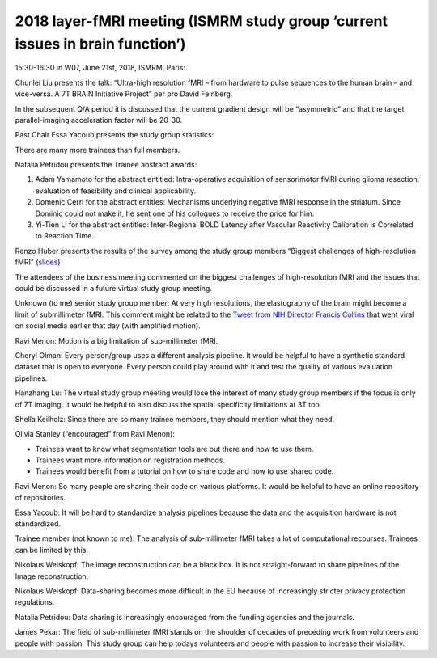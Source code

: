 2018 layer-fMRI meeting (ISMRM study group ‘current issues in brain function’)
==============================================================================

15:30-16:30 in W07, June 21st, 2018, ISMRM, Paris:

Chunlei Liu presents the talk: “Ultra-high resolution fMRI – from hardware to pulse sequences to the human brain – and vice-versa. A 7T BRAIN Initiative Project” per pro David Feinberg.

In the subsequent Q/A period it is discussed that the current gradient design will be “asymmetric” and that the target parallel-imaging acceleration factor will be 20-30.

Past Chair Essa Yacoub presents the study group statistics:

There are many more trainees than full members.

Natalia Petridou presents the Trainee abstract awards:

1. Adam Yamamoto for the abstract entitled: Intra-operative acquisition of sensorimotor fMRI during glioma resection: evaluation of feasibility and clinical applicability.
2. Domenic Cerri for the abstract entitles: Mechanisms underlying negative fMRI response in the striatum. Since Dominic could not make it, he sent one of his collogues to receive the price for him.
3. Yi-Tien Li for the abstract entitled: Inter-Regional BOLD Latency after Vascular Reactivity Calibration is Correlated to Reaction Time.

Renzo Huber presents the results of the survey among the study group members “Biggest challenges of high-resolution fMRI” (`slides <https://doi.org/10.7490/f1000research.1115658.1>`_)

The attendees of the business meeting commented on the biggest challenges of high-resolution fMRI and the issues that could be discussed in a future virtual study group meeting.

Unknown (to me) senior study group member: At very high resolutions, the elastography of the brain might become a limit of submillimeter fMRI. This comment might be related to the `Tweet from NIH Director Francis Collins <https://twitter.com/NIHDirector/status/1009793641550893056>`_ that went viral on social media earlier that day (with amplified motion).

Ravi Menon: Motion is a big limitation of sub-millimeter fMRI.

Cheryl Olman: Every person/group uses a different analysis pipeline. It would be helpful to have a synthetic standard dataset that is open to everyone. Every person could play around with it and test the quality of various evaluation pipelines.

Hanzhang Lu: The virtual study group meeting would lose the interest of many study group members if the focus is only of 7T imaging. It would be helpful to also discuss the spatial specificity limitations at 3T too.

Shella Keilholz: Since there are so many trainee members, they should mention what they need.

Olivia Stanley (“encouraged” from Ravi Menon):

- Trainees want to know what segmentation tools are out there and how to use them.
- Trainees want more information on registration methods.
- Trainees would benefit from a tutorial on how to share code and how to use shared code.

Ravi Menon: So many people are sharing their code on various platforms. It would be helpful to have an online repository of repositories.

Essa Yacoub: It will be hard to standardize analysis pipelines because the data and the acquisition hardware is not standardized.

Trainee member (not known to me): The analysis of sub-millimeter fMRI takes a lot of computational recourses. Trainees can be limited by this.

Nikolaus Weiskopf: The image reconstruction can be a black box. It is not straight-forward to share pipelines of the Image reconstruction.

Nikolaus Weiskopf: Data-sharing becomes more difficult in the EU because of increasingly stricter privacy protection regulations.

Natalia Petridou: Data sharing is increasingly encouraged from the funding agencies and the journals.

James Pekar: The field of sub-millimeter fMRI stands on the shoulder of decades of preceding work from volunteers and people with passion. This study group can help todays volunteers and people with passion to increase their visibility.
